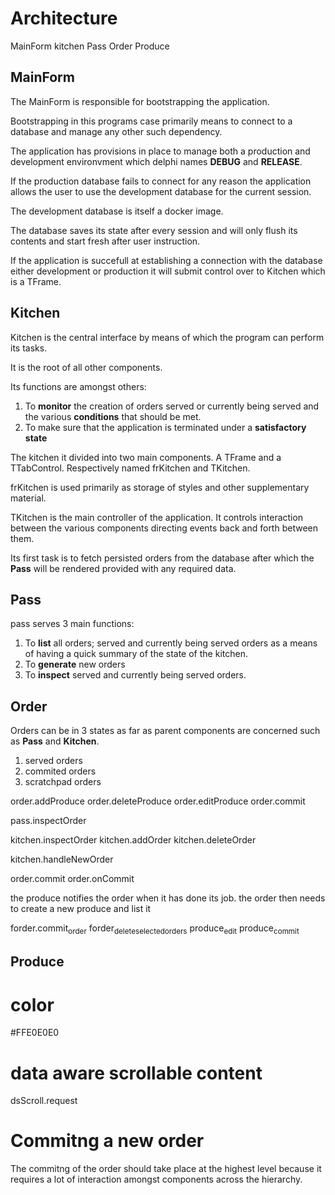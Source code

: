 * Architecture
MainForm
kitchen
Pass
Order
Produce

** MainForm
The MainForm is responsible for bootstrapping the application.

Bootstrapping in this programs case primarily means to connect to a database and
manage any other such dependency.

The application has provisions in place to manage both a production and
development environvment which delphi names *DEBUG* and *RELEASE*.

If the production database fails to connect for any reason the application
allows the user to use the development database for the current session.

The development database is itself a docker image.

The database saves its state after every session and will only flush its
contents and start fresh after user instruction.

If the application is succefull at establishing a connection with the database
either development or production it will submit control over to Kitchen which is
a TFrame.

** Kitchen
Kitchen is the central interface by means of which the program can perform its
tasks.

It is the root of all other components.

Its functions are amongst others:

1) To *monitor* the creation of orders served or currently being served and the
   various *conditions* that should be met.
2) To make sure that the application is terminated under a *satisfactory state*

The kitchen it divided into two main components. A TFrame and a TTabControl.
Respectively named frKitchen and TKitchen.

frKitchen is used primarily as storage of styles and other supplementary
material.

TKitchen is the main controller of the application. It controls interaction
between the various components directing events back and forth between them.

Its first task is to fetch persisted orders from the database after which the
*Pass* will be rendered provided with any required data.

** Pass
pass serves 3 main functions:

1) To *list* all orders; served and currently being served orders as a means of
   having a quick summary of the state of the kitchen.
2) To *generate* new orders
3) To *inspect* served and currently being served orders.
** Order
Orders can be in 3 states as far as parent components are concerned such as
*Pass* and *Kitchen*.

1) served orders
2) commited orders
3) scratchpad orders
   

order.addProduce
order.deleteProduce
order.editProduce
order.commit

pass.inspectOrder


kitchen.inspectOrder
kitchen.addOrder
kitchen.deleteOrder

kitchen.handleNewOrder


order.commit
order.onCommit


the produce notifies the order when it has done its job.
the order then needs to create  a new produce and list it


forder.commit_order
forder_delete_selected_orders
produce_edit
produce_commit

** Produce
* color
#FFE0E0E0
* data aware scrollable content
dsScroll.request
* Commitng a new order
The commitng of the order should take place at the highest level because it
requires a lot of interaction amongst components across the hierarchy.


